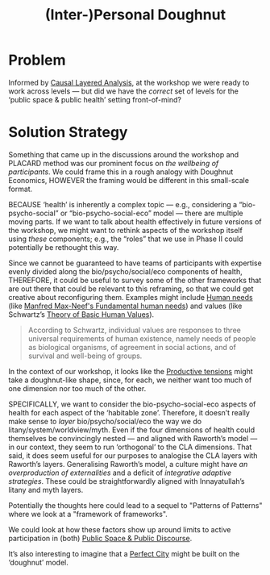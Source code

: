 :PROPERTIES:
:ID:       f83051b3-95b5-4471-b03d-eeeccda51d6d
:END:
#+title: (Inter-)Personal Doughnut
#+filetags: :HL:BP:

* Problem

Informed by [[id:56ce8d31-d3d6-4493-bb41-b07d810afbcc][Causal Layered Analysis]], at the workshop we were ready to
work across levels — but did we have the /correct/ set of levels for the
‘public space & public health’ setting front-of-mind?

* Solution Strategy

Something that came up in the discussions around the workshop and
PLACARD method was our prominent focus on /the wellbeing of
participants/.  We could frame this in a rough analogy with Doughnut
Economics, HOWEVER the framing would be different in this small-scale
format.

BECAUSE ‘health’ is inherently a complex topic — e.g., considering a
“bio-psycho-social” or “bio-psycho-social-eco” model — there are
multiple moving parts.  If we want to talk about health effectively in
future versions of the workshop, we might want to rethink aspects of
the workshop itself using /these/ components; e.g., the “roles” that we
use in Phase II could potentially be rethought this way.

Since we cannot be guaranteed to have teams of participants with
expertise evenly divided along the bio/psycho/social/eco components of
health, THEREFORE, it could be useful to survey some of the other
frameworks that are out there that could be relevant to this
reframing, so that we could get creative about reconfiguring them.
Examples might include [[id:827ae14c-27d3-4483-93a9-d4005c5231a8][Human needs]] (like [[https://en.wikipedia.org/wiki/Manfred_Max-Neef%27s_Fundamental_human_needs][Manfred Max-Neef's
Fundamental human needs]]) and values (like Schwartz’s [[https://en.wikipedia.org/wiki/Theory_of_Basic_Human_Values][Theory of Basic
Human Values]]).

#+begin_quote
According to Schwartz, individual values are responses to three
universal requirements of human existence, namely needs of people as
biological organisms, of agreement in social actions, and of survival
and well-being of groups.
#+end_quote

In the context of our workshop, it looks like the [[id:59798017-b0af-473e-bdcd-108a8ef1e06d][Productive tensions]]
might take a doughnut-like shape, since, for each, we neither want too
much of one dimension nor too much of the other.

SPECIFICALLY, we want to consider the bio-psycho-social-eco aspects of
health for each aspect of the ‘habitable zone’.  Therefore, it doesn’t
really make sense to /layer/ bio/psycho/social/eco the way we do
litany/system/worldview/myth.  Even if the four dimensions of health
could themselves be convincingly nested — and aligned with Raworth’s
model — in our context, they seem to run ‘orthogonal’ to the CLA
dimensions.  That said, it does seem useful for our purposes to
analogise the CLA layers with Raworth’s layers.  Generalising
Raworth’s model, a culture might have /an overproduction of
externalities/ and a deficit of /integrative adaptive strategies/.  These
could be straightforwardly aligned with Innayatullah’s litany and myth
layers.

Potentially the thoughts here could lead to a sequel to "Patterns of
Patterns" where we look at a "framework of frameworks".

We could look at how these factors show up around limits to active
participation in (both) [[id:57f06710-a96c-4cbc-bcc7-57d3d3e550c4][Public Space & Public Discourse]].

It’s also interesting to imagine that a [[id:d32e37dd-6649-4465-a932-ea51183b1e79][Perfect City]] might be built on
the ‘doughnut’ model.
